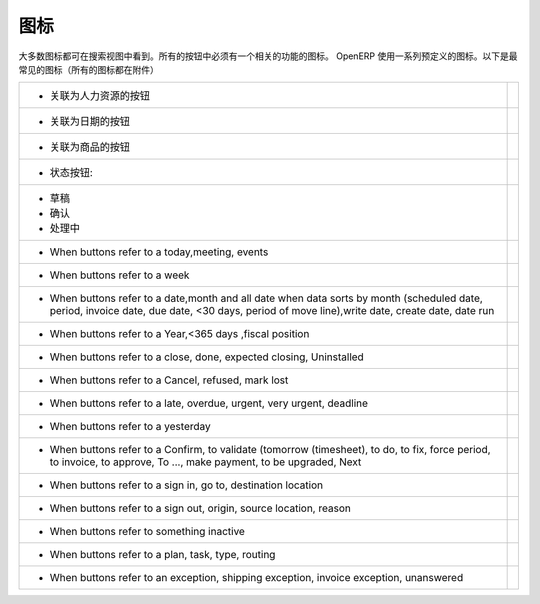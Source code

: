 .. i18n: .. _button-icon-list-link:
.. i18n: 
.. i18n: =====================
.. i18n: Icons
.. i18n: =====================
..

.. _button-icon-list-link:

=====================
图标
=====================

.. i18n: Most of the icons are laid in search view. All of the buttons  have to have an icon relevant to the function. OpenERP uses a range of predefined icons. Here are the most frequent icons (all icons are in annexe) : 
..

大多数图标都可在搜索视图中看到。所有的按钮中必须有一个相关的功能的图标。 OpenERP 使用一系列预定义的图标。以下是最常见的图标（所有的图标都在附件）

.. i18n: +------------------------------------------+-------------------------------------------------+
.. i18n: | * When buttons refer to a Human Resources| .. figure:: Pictures/personal.png               |
.. i18n: |                                          |     :align: center                              |
.. i18n: +------------------------------------------+-------------------------------------------------+
.. i18n: | * When buttons refer to a date           | .. figure:: Pictures/go-month.png               |
.. i18n: |                                          |    :align: center                               |
.. i18n: +------------------------------------------+-------------------------------------------------+
.. i18n: | * When buttons refer to a product        | .. figure:: Pictures/accessories-archiver.png   |
.. i18n: |                                          |    :align: center                               |
.. i18n: +------------------------------------------+-------------------------------------------------+
.. i18n: | * When buttons refer to  states :        |                                                 |
.. i18n: +------------------------------------------+-------------------------------------------------+
.. i18n: |                                          |                                                 |
.. i18n: |      - Draft                             | .. figure:: Pictures/document-new.png           |
.. i18n: |                                          |    :align: center                               |
.. i18n: |      - Open                              | .. figure:: Pictures/camera_test.png            |
.. i18n: |                                          |    :align: center                               |
.. i18n: |      - Pending                           | .. figure:: Pictures/gtk-media-pause.png        |
.. i18n: |                                          |    :align: center                               |
.. i18n: +------------------------------------------+-------------------------------------------------+
.. i18n: | * When buttons refer to a today,meeting, | .. figure:: Pictures/go-today.png               |
.. i18n: |   events                                 |    :align: center                               |
.. i18n: +------------------------------------------+-------------------------------------------------+
.. i18n: | * When buttons refer to a week           | .. figure:: Pictures/go-week.png                |
.. i18n: |                                          |    :align: center                               |
.. i18n: +------------------------------------------+-------------------------------------------------+
.. i18n: | * When buttons refer to a date,month and | .. figure:: Pictures/go-month.png               |
.. i18n: |   all date when data sorts by month      |    :align: center                               |
.. i18n: |   (scheduled date, period, invoice date, |                                                 |
.. i18n: |   due date, <30 days, period of move     |                                                 |
.. i18n: |   line),write date, create date, date run|                                                 |
.. i18n: |                                          |                                                 |
.. i18n: +------------------------------------------+-------------------------------------------------+
.. i18n: | * When buttons refer to a Year,<365 days | .. figure:: Pictures/go-year.png                |
.. i18n: |   ,fiscal position                       |    :align: center                               |
.. i18n: +------------------------------------------+-------------------------------------------------+
.. i18n: | * When buttons refer to a close, done,   | .. figure:: Pictures/dialog-close.png           |
.. i18n: |   expected closing, Uninstalled          |    :align: center                               |
.. i18n: +------------------------------------------+-------------------------------------------------+
.. i18n: | * When buttons refer to a Cancel,        | .. figure:: Pictures/gtk-stop.png               |
.. i18n: |   refused, mark lost                     |    :align: center                               |
.. i18n: +------------------------------------------+-------------------------------------------------+
.. i18n: | * When buttons refer to a late, overdue, | .. figure:: Pictures/gnome-cpu-frequency-applet+|
.. i18n: |   urgent, very urgent, deadline          |    .png                                         |
.. i18n: |                                          |    :align: center                               |
.. i18n: +------------------------------------------+-------------------------------------------------+
.. i18n: | * When buttons refer to a yesterday      | .. figure:: Pictures/gtk-go-back-ltr.png        |
.. i18n: |                                          |    :align: center                               |
.. i18n: +------------------------------------------+-------------------------------------------------+
.. i18n: | * When buttons refer to a Confirm,       | .. figure:: Pictures/gtk-go-back-rtl.png        |
.. i18n: |   to validate (tomorrow (timesheet),     |    :align: center                               |
.. i18n: |   to do, to  fix, force period,          |                                                 |
.. i18n: |   to invoice, to approve, To ...,        |                                                 |
.. i18n: |   make payment, to be upgraded, Next     |                                                 |
.. i18n: +------------------------------------------+-------------------------------------------------+
.. i18n: | * When buttons refer to a sign in, go to,| .. figure:: Pictures/gtk-jump-to-ltr.png        |
.. i18n: |   destination location                   |    :align: center                               |
.. i18n: +------------------------------------------+-------------------------------------------------+
.. i18n: | * When buttons refer to a sign out,      | .. figure:: Pictures/gtk-jump-to-rtl.png        |
.. i18n: |   origin, source location, reason        |    :align: center                               |
.. i18n: +------------------------------------------+-------------------------------------------------+
.. i18n: | * When buttons refer to something        | .. figure:: Pictures/gdu-smart-failing.png      |
.. i18n: |   inactive                               |    :align: center                               |
.. i18n: +------------------------------------------+-------------------------------------------------+
.. i18n: | * When buttons refer to a plan, task,    | .. figure:: Pictures/stock_align_left_24.png    |
.. i18n: |   type, routing                          |    :align: center                               |
.. i18n: +------------------------------------------+-------------------------------------------------+
.. i18n: | * When buttons refer to an exception,    | .. figure:: Pictures/emblem-important.png       |
.. i18n: |   shipping exception, invoice exception, |    :align: center                               |
.. i18n: |   unanswered                             |                                                 |
.. i18n: +------------------------------------------+-------------------------------------------------+
..

+------------------------------------------+-------------------------------------------------+
| * 关联为人力资源的按钮                   | .. figure:: Pictures/personal.png               |
|                                          |     :align: center                              |
+------------------------------------------+-------------------------------------------------+
| * 关联为日期的按钮                       | .. figure:: Pictures/go-month.png               |
|                                          |    :align: center                               |
+------------------------------------------+-------------------------------------------------+
| * 关联为商品的按钮                       | .. figure:: Pictures/accessories-archiver.png   |
|                                          |    :align: center                               |
+------------------------------------------+-------------------------------------------------+
| * 状态按钮:                              |                                                 |
+------------------------------------------+-------------------------------------------------+
|                                          |                                                 |
|      - 草稿                              | .. figure:: Pictures/document-new.png           |
|                                          |    :align: center                               |
|      - 确认                              | .. figure:: Pictures/camera_test.png            |
|                                          |    :align: center                               |
|      - 处理中                            | .. figure:: Pictures/gtk-media-pause.png        |
|                                          |    :align: center                               |
+------------------------------------------+-------------------------------------------------+
| * When buttons refer to a today,meeting, | .. figure:: Pictures/go-today.png               |
|   events                                 |    :align: center                               |
+------------------------------------------+-------------------------------------------------+
| * When buttons refer to a week           | .. figure:: Pictures/go-week.png                |
|                                          |    :align: center                               |
+------------------------------------------+-------------------------------------------------+
| * When buttons refer to a date,month and | .. figure:: Pictures/go-month.png               |
|   all date when data sorts by month      |    :align: center                               |
|   (scheduled date, period, invoice date, |                                                 |
|   due date, <30 days, period of move     |                                                 |
|   line),write date, create date, date run|                                                 |
|                                          |                                                 |
+------------------------------------------+-------------------------------------------------+
| * When buttons refer to a Year,<365 days | .. figure:: Pictures/go-year.png                |
|   ,fiscal position                       |    :align: center                               |
+------------------------------------------+-------------------------------------------------+
| * When buttons refer to a close, done,   | .. figure:: Pictures/dialog-close.png           |
|   expected closing, Uninstalled          |    :align: center                               |
+------------------------------------------+-------------------------------------------------+
| * When buttons refer to a Cancel,        | .. figure:: Pictures/gtk-stop.png               |
|   refused, mark lost                     |    :align: center                               |
+------------------------------------------+-------------------------------------------------+
| * When buttons refer to a late, overdue, | .. figure:: Pictures/gnome-cpu-frequency-applet+|
|   urgent, very urgent, deadline          |    .png                                         |
|                                          |    :align: center                               |
+------------------------------------------+-------------------------------------------------+
| * When buttons refer to a yesterday      | .. figure:: Pictures/gtk-go-back-ltr.png        |
|                                          |    :align: center                               |
+------------------------------------------+-------------------------------------------------+
| * When buttons refer to a Confirm,       | .. figure:: Pictures/gtk-go-back-rtl.png        |
|   to validate (tomorrow (timesheet),     |    :align: center                               |
|   to do, to  fix, force period,          |                                                 |
|   to invoice, to approve, To ...,        |                                                 |
|   make payment, to be upgraded, Next     |                                                 |
+------------------------------------------+-------------------------------------------------+
| * When buttons refer to a sign in, go to,| .. figure:: Pictures/gtk-jump-to-ltr.png        |
|   destination location                   |    :align: center                               |
+------------------------------------------+-------------------------------------------------+
| * When buttons refer to a sign out,      | .. figure:: Pictures/gtk-jump-to-rtl.png        |
|   origin, source location, reason        |    :align: center                               |
+------------------------------------------+-------------------------------------------------+
| * When buttons refer to something        | .. figure:: Pictures/gdu-smart-failing.png      |
|   inactive                               |    :align: center                               |
+------------------------------------------+-------------------------------------------------+
| * When buttons refer to a plan, task,    | .. figure:: Pictures/stock_align_left_24.png    |
|   type, routing                          |    :align: center                               |
+------------------------------------------+-------------------------------------------------+
| * When buttons refer to an exception,    | .. figure:: Pictures/emblem-important.png       |
|   shipping exception, invoice exception, |    :align: center                               |
|   unanswered                             |                                                 |
+------------------------------------------+-------------------------------------------------+
